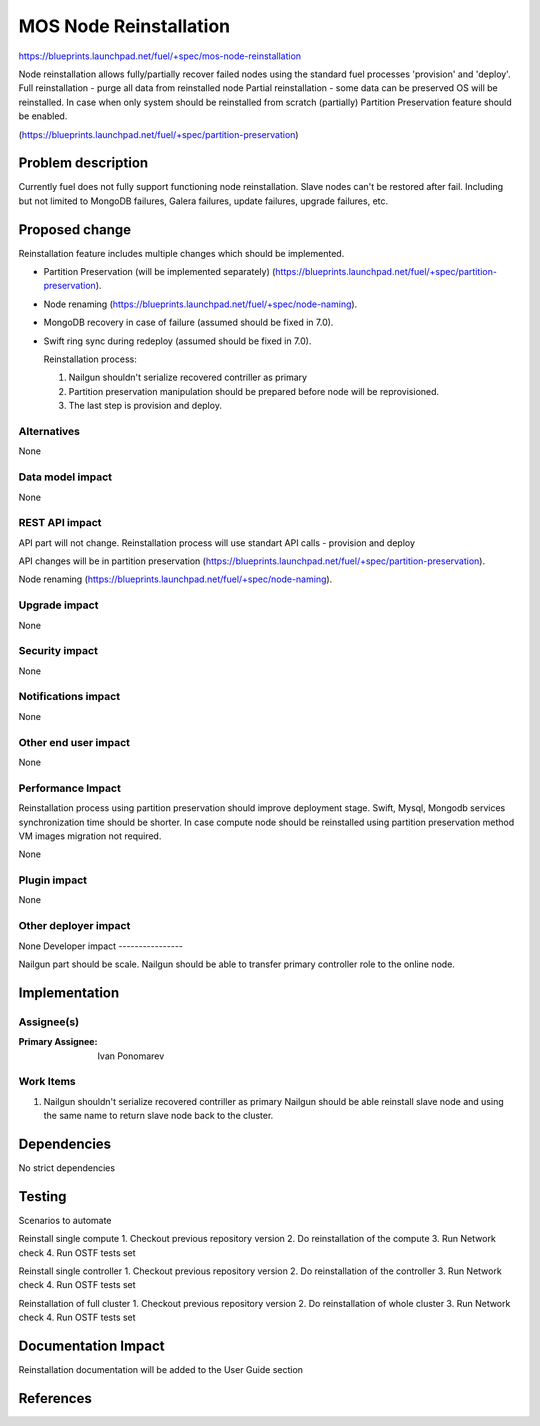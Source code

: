 ..
 This work is licensed under a Creative Commons Attribution 3.0 Unported
 License.

 http://creativecommons.org/licenses/by/3.0/legalcode

==========================================
MOS Node Reinstallation
==========================================

https://blueprints.launchpad.net/fuel/+spec/mos-node-reinstallation

Node reinstallation allows fully/partially recover failed nodes
using the standard fuel processes 'provision' and 'deploy'.
Full reinstallation - purge all data from reinstalled node
Partial reinstallation - some data can be preserved OS will be
reinstalled.
In case when only system should be reinstalled from scratch
(partially) Partition Preservation feature should be enabled.

(https://blueprints.launchpad.net/fuel/+spec/partition-preservation)

Problem description
===================

Currently fuel does not fully support functioning node reinstallation.
Slave nodes can't be restored after fail. Including but not limited to
MongoDB failures, Galera failures, update failures, upgrade failures, etc.


Proposed change
===============

Reinstallation feature includes multiple changes which should be implemented.


* Partition Preservation (will be implemented separately)
  (https://blueprints.launchpad.net/fuel/+spec/partition-preservation).

* Node renaming (https://blueprints.launchpad.net/fuel/+spec/node-naming).

* MongoDB recovery in case of failure (assumed should be fixed in 7.0).

* Swift ring sync during redeploy (assumed should be fixed in 7.0).


  Reinstallation process:

  1) Nailgun shouldn't serialize recovered contriller as primary

  2) Partition preservation manipulation should be prepared
     before node will be reprovisioned.

  3) The last step is provision and deploy.


Alternatives
------------

None

Data model impact
-----------------

None

REST API impact
---------------

API part will not change. Reinstallation process will use standart
API calls - provision and deploy

API changes will be in partition preservation
(https://blueprints.launchpad.net/fuel/+spec/partition-preservation).

Node renaming
(https://blueprints.launchpad.net/fuel/+spec/node-naming).


Upgrade impact
--------------

None

Security impact
---------------

None

Notifications impact
--------------------

None

Other end user impact
---------------------

None

Performance Impact
------------------

Reinstallation process using partition preservation should improve
deployment stage. Swift, Mysql, Mongodb services synchronization
time should be shorter.
In case compute node should be reinstalled using partition
preservation method VM images migration not required.

None

Plugin impact
-------------

None

Other deployer impact
---------------------

None
Developer impact
----------------

Nailgun part should be scale. Nailgun should be able to transfer
primary controller role to the online node.

Implementation
==============

Assignee(s)
-----------

:Primary Assignee: Ivan Ponomarev

Work Items
----------

#. Nailgun shouldn't serialize recovered contriller as primary
   Nailgun should be able reinstall slave node and using the same name
   to return slave node back to the cluster.


Dependencies
============

No strict dependencies

Testing
=======

Scenarios to automate

Reinstall single compute
1. Checkout previous repository version
2. Do reinstallation of the compute
3. Run Network check
4. Run OSTF tests set

Reinstall single controller
1. Checkout previous repository version
2. Do reinstallation of the controller
3. Run Network check
4. Run OSTF tests set

Reinstallation of full cluster
1. Checkout previous repository version
2. Do reinstallation of whole cluster
3. Run Network check
4. Run OSTF tests set


Documentation Impact
====================

Reinstallation documentation will be added to the User Guide section

References
==========

